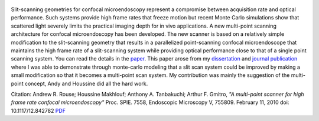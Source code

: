.. title: A multi-point scanner for high frame rate confocal microendoscopy
.. slug: a-multi-point-scanner-for-high-frame-rate-confocal-microendoscopy
.. date: 2010-01-19 18:22:33 UTC-07:00
.. tags: publications
.. category: 
.. link: 
.. description: 
.. type: text

.. figure:: /Papers/2010Confocal.jpg

Slit-scanning geometries for confocal microendoscopy represent a compromise
between acquisition rate and optical performance.
Such systems provide high frame rates that freeze motion but recent
Monte Carlo simulations show that scattered light severely limits the
practical imaging depth for in vivo applications. A new multi-point scanning
architecture for confocal microendoscopy has been developed. The new scanner
is based on a relatively simple modification to the slit-scanning geometry that
results in a parallelized point-scanning confocal microendoscope that maintains
the high frame rate of a slit-scanning system while providing optical performance
close to that of a single point scanning system. You can read the details in
the `paper </Papers/2010Confocal.pdf>`__. This paper arose from my
`dissertation </Papers/2009_TanbakuchiDissertation.pdf>`__
and `journal publication <2009_JBO_Monte_Carlo_Tanbakuchi>`__ where I was able
to demonstrate through monte-carlo modeling that
a slit scan system could be improved by making a small modification so that it
becomes a multi-point scan system. My contribution was mainly the suggestion
of the multi-point concept, Andy and Houssine did all the hard work.

Citation: Andrew R. Rouse; Houssine Makhlouf; Anthony A. Tanbakuchi; Arthur F. Gmitro,
*"A multi-point scanner for high frame rate confocal microendoscopy"*
Proc. SPIE. 7558, Endoscopic Microscopy V, 755809. February 11, 2010 doi: 10.1117/12.842782
`PDF </Papers/2010Confocal.pdf>`__